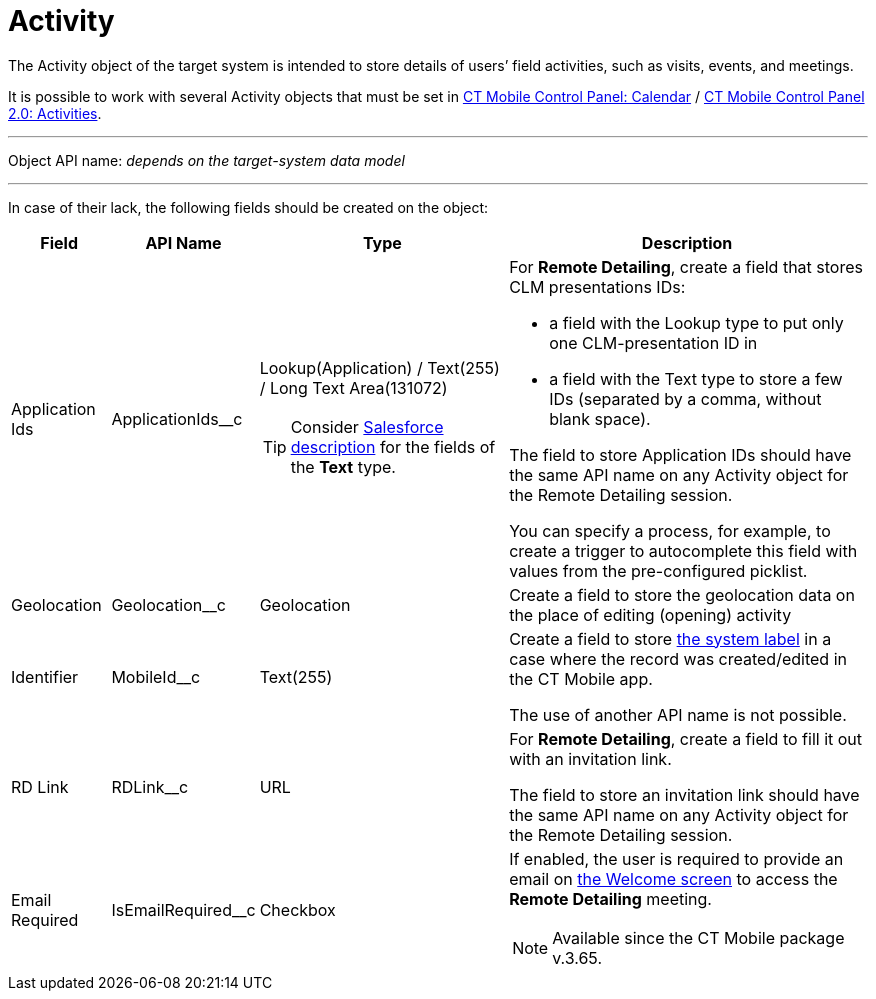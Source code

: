 = Activity

The [.object]#Activity# object of the target system is intended to store details of users’ field activities, such as visits, events, and  meetings.

It is possible to work with several [.object]#Activity# objects that must be set in xref:ios/admin-guide/ct-mobile-control-panel/ct-mobile-control-panel-calendar.adoc[CT Mobile Control Panel: Calendar] / xref:ios/admin-guide/ct-mobile-control-panel-new/ct-mobile-control-panel-activities-new.adoc[CT Mobile Control Panel 2.0: Activities].

'''''

Object API name: _depends on the target-system data model_

'''''

In case of their lack, the following fields should be created on the object:

[width="100%",cols="~,~,~,~",]
|===
|*Field* |*API Name* |*Type* |*Description*

|Application Ids |[.apiobject]#ApplicationIds__c# a|Lookup(Application) / Text(255) / Long Text Area(131072)

TIP: Consider link:https://help.salesforce.com/s/articleView?id=sf.custom_field_types.htm&type=5[Salesforce description] for the fields of the *Text* type.

a|For *Remote Detailing*, create a field that stores CLM presentations IDs:

* a field with the Lookup type to put only one CLM-presentation ID in
* a field with the Text type to store a few IDs (separated by a comma, without blank space).

The field to store [.object]#Application# IDs should have the same API name on any [.object]#Activity# object for the Remote Detailing session.

You can specify a process, for example, to create a trigger to autocomplete this field with values from the pre-configured picklist.

|Geolocation |[.apiobject]#Geolocation__c# |Geolocation
|Create a field to store the geolocation data on the place of editing (opening) activity

|Identifier |[.apiobject]#MobileId__c# |Text(255) a|
Create a field to store xref:ios/admin-guide/system-label.adoc[the system label] in a case where the record was created/edited in the CT Mobile app.

The use of another API name is not possible.

|RD Link |[.apiobject]#RDLink__c# |URL a| For *Remote Detailing*, create a field to fill it out with an invitation link.

The field to store an invitation link should have the same API name on any [.object]#Activity# object for the Remote Detailing session.

|Email Required |[.apiobject]#IsEmailRequired__c# |Checkbox
a| If enabled, the user is required to provide an email on xref:ios/ct-presenter/the-remote-detailing-functionality/remote-detailing-ui-basics/remote-detailing-2-0-ui-for-participants.adoc#h2_555694282[the Welcome screen] to access the *Remote Detailing* meeting.

NOTE: Available since the CT Mobile package v.3.65.

|===
